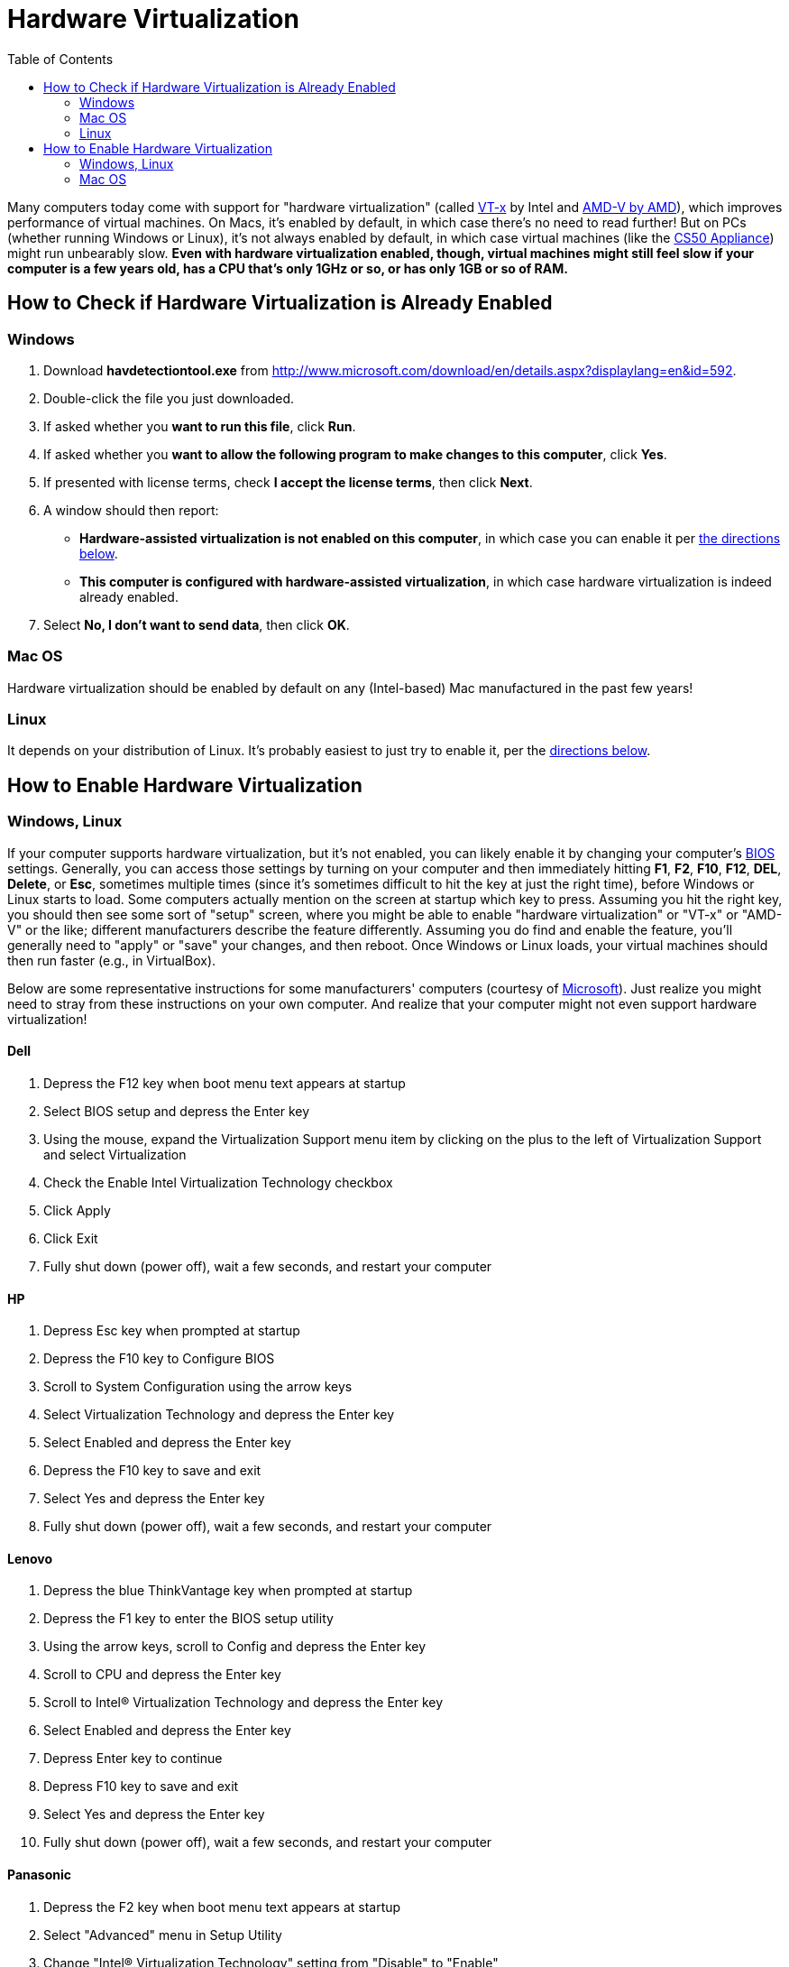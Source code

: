 = Hardware Virtualization
:toc: left

Many computers today come with support for "hardware virtualization"
(called
http://en.wikipedia.org/wiki/X86_virtualization#Intel_virtualization_.28VT-x.29[VT-x]
by Intel and
http://searchservervirtualization.techtarget.com/definition/AMD-V[AMD-V
by AMD]), which improves performance of virtual machines. On Macs, it's
enabled by default, in which case there's no need to read further! But
on PCs (whether running Windows or Linux), it's not always enabled by
default, in which case virtual machines (like the
link:/appliance[CS50 Appliance]) might run unbearably slow. *Even
with hardware virtualization enabled, though, virtual machines might
still feel slow if your computer is a few years old, has a CPU that's
only 1GHz or so, or has only 1GB or so of RAM.*

== How to Check if Hardware Virtualization is Already Enabled

=== Windows

. Download *havdetectiontool.exe* from
http://www.microsoft.com/download/en/details.aspx?displaylang=en&id=592.
. Double-click the file you just downloaded.
. If asked whether you *want to run this file*, click *Run*.
. If asked whether you *want to allow the following program to make
changes to this computer*, click *Yes*.
. If presented with license terms, check *I accept the license terms*,
then click *Next*.
. A window should then report:
* *Hardware-assisted virtualization is not enabled on this computer*, in
which case you can enable it per link:#hardware_virtualization_windows_linux[the directions below].
* *This computer is configured with hardware-assisted virtualization*,
in which case hardware virtualization is indeed already enabled.
. Select *No, I don't want to send data*, then click *OK*.

=== Mac OS

Hardware virtualization should be enabled by default on any
(Intel-based) Mac manufactured in the past few years!

=== Linux

It depends on your distribution of Linux. It's probably easiest to just
try to enable it, per the link:#hardware_virtualization_windows_linux[directions below].

== How to Enable Hardware Virtualization

[[hardware_virtualization_windows_linux]]
=== Windows, Linux

If your computer supports hardware virtualization, but it's not enabled,
you can likely enable it by changing your computer's
http://en.wikipedia.org/wiki/BIOS[BIOS] settings. Generally, you can
access those settings by turning on your computer and then immediately
hitting *F1*, *F2*, *F10*, *F12*, *DEL*, *Delete*, or *Esc*, sometimes
multiple times (since it's sometimes difficult to hit the key at just
the right time), before Windows or Linux starts to load. Some computers
actually mention on the screen at startup which key to press. Assuming
you hit the right key, you should then see some sort of "setup" screen,
where you might be able to enable "hardware virtualization" or "VT-x" or
"AMD-V" or the like; different manufacturers describe the feature
differently. Assuming you do find and enable the feature, you'll
generally need to "apply" or "save" your changes, and then reboot. Once
Windows or Linux loads, your virtual machines should then run faster
(e.g., in VirtualBox).

Below are some representative instructions for some manufacturers'
computers (courtesy of
http://www.microsoft.com/windows/virtual-pc/support/configure-bios.aspx[Microsoft]).
Just realize you might need to stray from these instructions on your own
computer. And realize that your computer might not even support hardware
virtualization!

==== Dell

. Depress the F12 key when boot menu text appears at startup
. Select BIOS setup and depress the Enter key
. Using the mouse, expand the Virtualization Support menu item by
clicking on the plus to the left of Virtualization Support and select
Virtualization
. Check the Enable Intel Virtualization Technology checkbox
. Click Apply
. Click Exit
. Fully shut down (power off), wait a few seconds, and restart your
computer

==== HP

. Depress Esc key when prompted at startup
. Depress the F10 key to Configure BIOS
. Scroll to System Configuration using the arrow keys
. Select Virtualization Technology and depress the Enter key
. Select Enabled and depress the Enter key
. Depress the F10 key to save and exit
. Select Yes and depress the Enter key
. Fully shut down (power off), wait a few seconds, and restart your
computer

==== Lenovo

. Depress the blue ThinkVantage key when prompted at startup
. Depress the F1 key to enter the BIOS setup utility
. Using the arrow keys, scroll to Config and depress the Enter key
. Scroll to CPU and depress the Enter key
. Scroll to Intel® Virtualization Technology and depress the Enter key
. Select Enabled and depress the Enter key
. Depress Enter key to continue
. Depress F10 key to save and exit
. Select Yes and depress the Enter key
. Fully shut down (power off), wait a few seconds, and restart your computer

==== Panasonic

. Depress the F2 key when boot menu text appears at startup
. Select "Advanced" menu in Setup Utility
. Change "Intel® Virtualization Technology" setting from "Disable" to "Enable"
. Depress F10 to exit Setup Utility
. Select "Yes" in confirmation menu
. Depress Enter to exit confirmation menu.

=== Mac OS

Hardware virtualization should be enabled by default on any
(Intel-based) Mac manufactured in the past few years!

